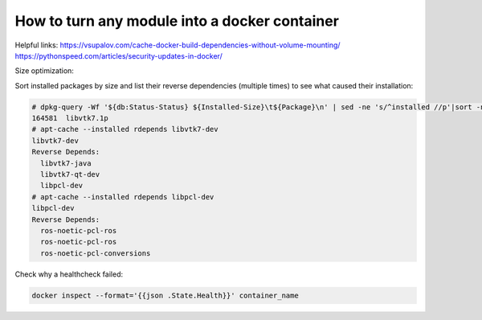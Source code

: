 How to turn any module into a docker container
==============================================

Helpful links:
https://vsupalov.com/cache-docker-build-dependencies-without-volume-mounting/
https://pythonspeed.com/articles/security-updates-in-docker/

Size optimization:

Sort installed packages by size and list their reverse dependencies (multiple times) to see what caused their installation:

.. code-block:: sh

   # dpkg-query -Wf '${db:Status-Status} ${Installed-Size}\t${Package}\n' | sed -ne 's/^installed //p'|sort -n
   164581  libvtk7.1p
   # apt-cache --installed rdepends libvtk7-dev
   libvtk7-dev
   Reverse Depends:
     libvtk7-java
     libvtk7-qt-dev
     libpcl-dev
   # apt-cache --installed rdepends libpcl-dev
   libpcl-dev
   Reverse Depends:
     ros-noetic-pcl-ros
     ros-noetic-pcl-ros
     ros-noetic-pcl-conversions

Check why a healthcheck failed:

.. code-block:: sh

   docker inspect --format='{{json .State.Health}}' container_name

